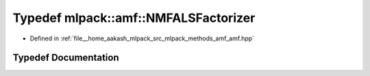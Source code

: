 .. _exhale_typedef_namespacemlpack_1_1amf_1a3e3179901b352438bc974218b6ba0fab:

Typedef mlpack::amf::NMFALSFactorizer
=====================================

- Defined in :ref:`file__home_aakash_mlpack_src_mlpack_methods_amf_amf.hpp`


Typedef Documentation
---------------------


.. doxygentypedef:: mlpack::amf::NMFALSFactorizer
